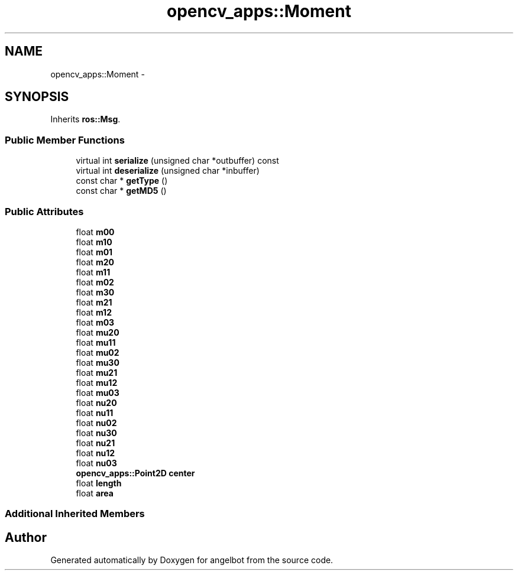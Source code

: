 .TH "opencv_apps::Moment" 3 "Sat Jul 9 2016" "angelbot" \" -*- nroff -*-
.ad l
.nh
.SH NAME
opencv_apps::Moment \- 
.SH SYNOPSIS
.br
.PP
.PP
Inherits \fBros::Msg\fP\&.
.SS "Public Member Functions"

.in +1c
.ti -1c
.RI "virtual int \fBserialize\fP (unsigned char *outbuffer) const "
.br
.ti -1c
.RI "virtual int \fBdeserialize\fP (unsigned char *inbuffer)"
.br
.ti -1c
.RI "const char * \fBgetType\fP ()"
.br
.ti -1c
.RI "const char * \fBgetMD5\fP ()"
.br
.in -1c
.SS "Public Attributes"

.in +1c
.ti -1c
.RI "float \fBm00\fP"
.br
.ti -1c
.RI "float \fBm10\fP"
.br
.ti -1c
.RI "float \fBm01\fP"
.br
.ti -1c
.RI "float \fBm20\fP"
.br
.ti -1c
.RI "float \fBm11\fP"
.br
.ti -1c
.RI "float \fBm02\fP"
.br
.ti -1c
.RI "float \fBm30\fP"
.br
.ti -1c
.RI "float \fBm21\fP"
.br
.ti -1c
.RI "float \fBm12\fP"
.br
.ti -1c
.RI "float \fBm03\fP"
.br
.ti -1c
.RI "float \fBmu20\fP"
.br
.ti -1c
.RI "float \fBmu11\fP"
.br
.ti -1c
.RI "float \fBmu02\fP"
.br
.ti -1c
.RI "float \fBmu30\fP"
.br
.ti -1c
.RI "float \fBmu21\fP"
.br
.ti -1c
.RI "float \fBmu12\fP"
.br
.ti -1c
.RI "float \fBmu03\fP"
.br
.ti -1c
.RI "float \fBnu20\fP"
.br
.ti -1c
.RI "float \fBnu11\fP"
.br
.ti -1c
.RI "float \fBnu02\fP"
.br
.ti -1c
.RI "float \fBnu30\fP"
.br
.ti -1c
.RI "float \fBnu21\fP"
.br
.ti -1c
.RI "float \fBnu12\fP"
.br
.ti -1c
.RI "float \fBnu03\fP"
.br
.ti -1c
.RI "\fBopencv_apps::Point2D\fP \fBcenter\fP"
.br
.ti -1c
.RI "float \fBlength\fP"
.br
.ti -1c
.RI "float \fBarea\fP"
.br
.in -1c
.SS "Additional Inherited Members"


.SH "Author"
.PP 
Generated automatically by Doxygen for angelbot from the source code\&.
